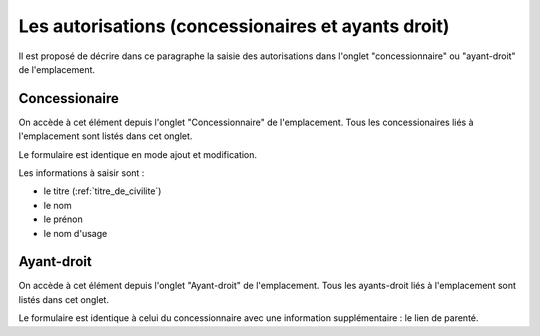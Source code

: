 .. _autorisation:

###################################################
Les autorisations (concessionaires et ayants droit)
###################################################


Il est proposé de décrire dans ce paragraphe la saisie des autorisations
dans l'onglet "concessionnaire" ou "ayant-droit" de l'emplacement.

Concessionaire
##############

On accède à cet élément depuis l'onglet "Concessionnaire" de l'emplacement.
Tous les concessionaires liés à l'emplacement sont listés dans cet onglet.

.. image:: opencimetiere--onglet-concessionnaire-tableau.png


Le formulaire est identique en mode ajout et modification.

.. image:: opencimetiere--onglet-concessionnaire-formulaire.png


Les informations à saisir sont :

- le titre (:ref:`titre_de_civilite`)
- le nom
- le prénon
- le nom d'usage


Ayant-droit
###########

On accède à cet élément depuis l'onglet "Ayant-droit" de l'emplacement.
Tous les ayants-droit liés à l'emplacement sont listés dans cet onglet.

Le formulaire est identique à celui du concessionnaire avec une information
supplémentaire : le lien de parenté.

